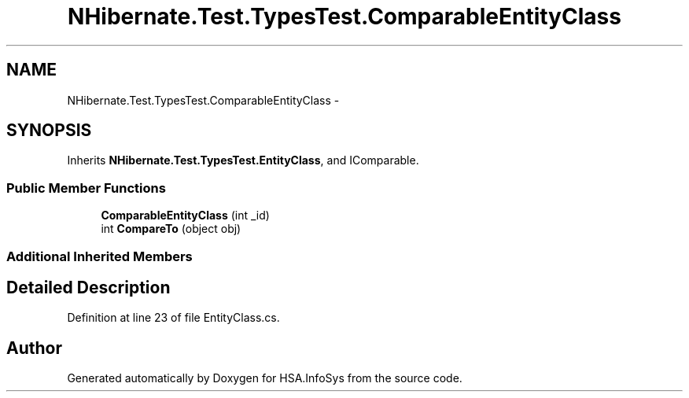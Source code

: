 .TH "NHibernate.Test.TypesTest.ComparableEntityClass" 3 "Fri Jul 5 2013" "Version 1.0" "HSA.InfoSys" \" -*- nroff -*-
.ad l
.nh
.SH NAME
NHibernate.Test.TypesTest.ComparableEntityClass \- 
.SH SYNOPSIS
.br
.PP
.PP
Inherits \fBNHibernate\&.Test\&.TypesTest\&.EntityClass\fP, and IComparable\&.
.SS "Public Member Functions"

.in +1c
.ti -1c
.RI "\fBComparableEntityClass\fP (int _id)"
.br
.ti -1c
.RI "int \fBCompareTo\fP (object obj)"
.br
.in -1c
.SS "Additional Inherited Members"
.SH "Detailed Description"
.PP 
Definition at line 23 of file EntityClass\&.cs\&.

.SH "Author"
.PP 
Generated automatically by Doxygen for HSA\&.InfoSys from the source code\&.
